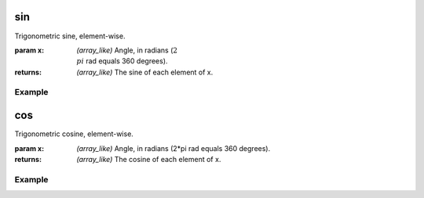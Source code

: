 .. meta::
   :robots: index, follow
   :description: gumath documentation
   :keywords: gumath, trigonometry, sin, Python

.. sectionauthor:: Vital Fernandez <vital-fernandez at gmail.com>

.. _sin:
sin
===

Trigonometric sine, element-wise.

:param x: `(array_like)` Angle, in radians (:math:`2\\pi` rad equals 360 degrees).

:returns: `(array_like)` The sine of each element of x.

Example
^^^^^^^

.. doctest::

   >>> import gumath as gm
   >>> from xnd import xnd
   >>> x = [0.0, 45 * 3.14159/180, 90 * 3.14159/180]
   >>> gm.sin(xnd(x))
   xnd([0.0, 0.70710, 0.99999], type='3 * float64')

.. _cos:
cos
===

Trigonometric cosine, element-wise.

:param x: `(array_like)` Angle, in radians (2*pi rad equals 360 degrees).

:returns: `(array_like)` The cosine of each element of x.

Example
^^^^^^^

.. doctest::

   >>> import gumath as gm
   >>> from xnd import xnd
   >>> x = [0.0, 45 * 3.14159/180, 90 * 3.14159/180]
   >>> gm.cos(xnd(x))
   xnd([1.0, 0.70710, 6.12323e-17], type='3 * float64')